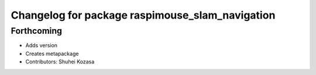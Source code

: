 ^^^^^^^^^^^^^^^^^^^^^^^^^^^^^^^^^^^^^^^^^^^^^^^^
Changelog for package raspimouse_slam_navigation
^^^^^^^^^^^^^^^^^^^^^^^^^^^^^^^^^^^^^^^^^^^^^^^^

Forthcoming
-----------
* Adds version
* Creates metapackage
* Contributors: Shuhei Kozasa
